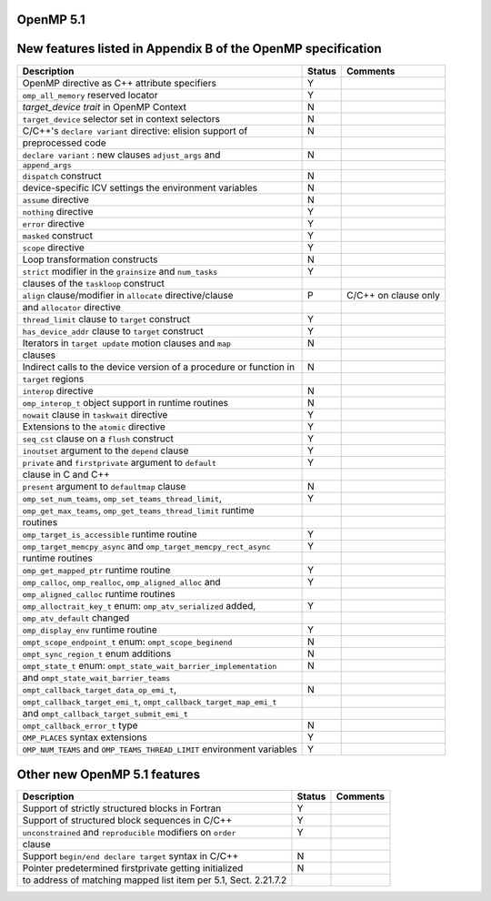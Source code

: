 ..
  Copyright 1988-2022 Free Software Foundation, Inc.
  This is part of the GCC manual.
  For copying conditions, see the GPL license file

.. _openmp-5.1:

OpenMP 5.1
**********

New features listed in Appendix B of the OpenMP specification
*************************************************************

========================================================================  ======  ====================
Description                                                               Status  Comments
========================================================================  ======  ====================
OpenMP directive as C++ attribute specifiers                              Y
``omp_all_memory`` reserved locator                                       Y
*target_device trait* in OpenMP Context                                   N
``target_device`` selector set in context selectors                       N
C/C++'s ``declare variant`` directive: elision support of                 N
      preprocessed code
``declare variant`` : new clauses ``adjust_args`` and                     N
      ``append_args``
``dispatch`` construct                                                    N
device-specific ICV settings the environment variables                    N
``assume`` directive                                                      N
``nothing`` directive                                                     Y
``error`` directive                                                       Y
``masked`` construct                                                      Y
``scope`` directive                                                       Y
Loop transformation constructs                                            N
``strict`` modifier in the ``grainsize`` and ``num_tasks``                Y
      clauses of the ``taskloop`` construct
``align`` clause/modifier in ``allocate`` directive/clause                P       C/C++ on clause only
      and ``allocator`` directive
``thread_limit`` clause to ``target`` construct                           Y
``has_device_addr`` clause to ``target`` construct                        Y
Iterators in ``target update`` motion clauses and ``map``                 N
      clauses
Indirect calls to the device version of a procedure or function in        N
      ``target`` regions
``interop`` directive                                                     N
``omp_interop_t`` object support in runtime routines                      N
``nowait`` clause in ``taskwait`` directive                               Y
Extensions to the ``atomic`` directive                                    Y
``seq_cst`` clause on a ``flush`` construct                               Y
``inoutset`` argument to the ``depend`` clause                            Y
``private`` and ``firstprivate`` argument to ``default``                  Y
      clause in C and C++
``present`` argument to ``defaultmap`` clause                             N
``omp_set_num_teams``, ``omp_set_teams_thread_limit``,                    Y
      ``omp_get_max_teams``, ``omp_get_teams_thread_limit`` runtime
      routines
``omp_target_is_accessible`` runtime routine                              Y
``omp_target_memcpy_async`` and ``omp_target_memcpy_rect_async``          Y
      runtime routines
``omp_get_mapped_ptr`` runtime routine                                    Y
``omp_calloc``, ``omp_realloc``, ``omp_aligned_alloc`` and                Y
      ``omp_aligned_calloc`` runtime routines
``omp_alloctrait_key_t`` enum: ``omp_atv_serialized`` added,              Y
      ``omp_atv_default`` changed
``omp_display_env`` runtime routine                                       Y
``ompt_scope_endpoint_t`` enum: ``ompt_scope_beginend``                   N
``ompt_sync_region_t`` enum additions                                     N
``ompt_state_t`` enum: ``ompt_state_wait_barrier_implementation``         N
      and ``ompt_state_wait_barrier_teams``
``ompt_callback_target_data_op_emi_t``,                                   N
      ``ompt_callback_target_emi_t``, ``ompt_callback_target_map_emi_t``
      and ``ompt_callback_target_submit_emi_t``
``ompt_callback_error_t`` type                                            N
``OMP_PLACES`` syntax extensions                                          Y
``OMP_NUM_TEAMS`` and ``OMP_TEAMS_THREAD_LIMIT`` environment variables    Y
========================================================================  ======  ====================

Other new OpenMP 5.1 features
*****************************

===============================================================  ======  ========
Description                                                      Status  Comments
===============================================================  ======  ========
Support of strictly structured blocks in Fortran                 Y
Support of structured block sequences in C/C++                   Y
``unconstrained`` and ``reproducible`` modifiers on ``order``    Y
      clause
Support ``begin/end declare target`` syntax in C/C++             N
Pointer predetermined firstprivate getting initialized           N
to address of matching mapped list item per 5.1, Sect. 2.21.7.2
===============================================================  ======  ========
